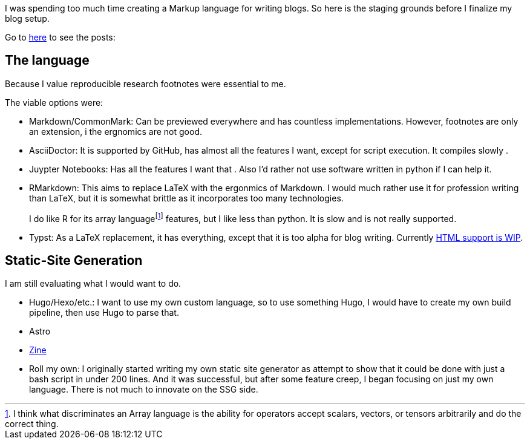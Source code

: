 I was spending too much time creating a Markup language for writing blogs. So here is the staging grounds before I finalize my blog setup.

Go to https://github.com/yueleshia/blog/tree/main/final[here] to see the posts:




== The language

Because I value reproducible research footnotes were essential to me.

The viable options were:

* Markdown/CommonMark: Can be previewed everywhere and has countless implementations. However, footnotes are only an extension, i the ergnomics are not good.

* AsciiDoctor: It is supported by GitHub, has almost all the features I want, except for script execution.
It compiles slowly .


* Juypter Notebooks: Has all the features I want that . Also I'd rather not use software written in python if I can help it.

* RMarkdown: This aims to replace LaTeX with the ergonmics of Markdown. I would much rather use it for profession writing than LaTeX, but it is somewhat brittle as it incorporates too many technologies.
+
I do like R for its array language{wj}footnote:[I think what discriminates an Array language is the ability for operators accept scalars, vectors, or tensors arbitrarily and do the correct thing.] features, but I like less than python.
It is slow and is not really supported.

* Typst: As a LaTeX replacement, it has everything, except that it is too alpha for blog writing.
Currently https://github.com/typst/typst/issues/5512[HTML support is WIP].

== Static-Site Generation

I am still evaluating what I would want to do.

* Hugo/Hexo/etc.: I want to use my own custom language, so to use something Hugo, I would have to create my own build pipeline, then use Hugo to parse that.
* Astro
* https://zine-ssg.io[Zine]
* Roll my own: I originally started writing my own static site generator as attempt to show that it could be done with just a bash script in under 200 lines. And it was successful, but after some feature creep, I began focusing on just my own language. There is not much to innovate on the SSG side.
